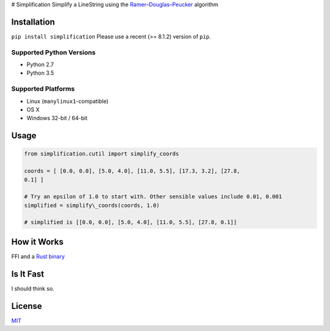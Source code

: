 |Line|
# Simplification Simplify a LineString using the
`Ramer–Douglas–Peucker <https://en.wikipedia.org/wiki/Ramer–Douglas–Peucker_algorithm>`_
algorithm

Installation
------------

``pip install simplification``
Please use a recent (>= 8.1.2) version of ``pip``.

Supported Python Versions
~~~~~~~~~~~~~~~~~~~~~~~~~


-  Python 2.7
-  Python 3.5

Supported Platforms
~~~~~~~~~~~~~~~~~~~


-  Linux (``manylinux1``-compatible)
-  OS X
-  Windows 32-bit / 64-bit

Usage
-----

.. code-block:: python

    from simplification.cutil import simplify_coords

    coords = [ [0.0, 0.0], [5.0, 4.0], [11.0, 5.5], [17.3, 3.2], [27.8,
    0.1] ]

    # Try an epsilon of 1.0 to start with. Other sensible values include 0.01, 0.001
    simplified = simplify\_coords(coords, 1.0)

    # simplified is [[0.0, 0.0], [5.0, 4.0], [11.0, 5.5], [27.8, 0.1]]


How it Works
------------

FFI and a `Rust binary <https://github.com/urschrei/rdp>`_

Is It Fast
----------

I should think so.

License
-------

`MIT <license.txt>`_

.. |Line| image:: https://cdn.rawgit.com/urschrei/rdp/6c84264fd9cdc0b8fdf974fc98e51fea4834ed05/rdp.svg